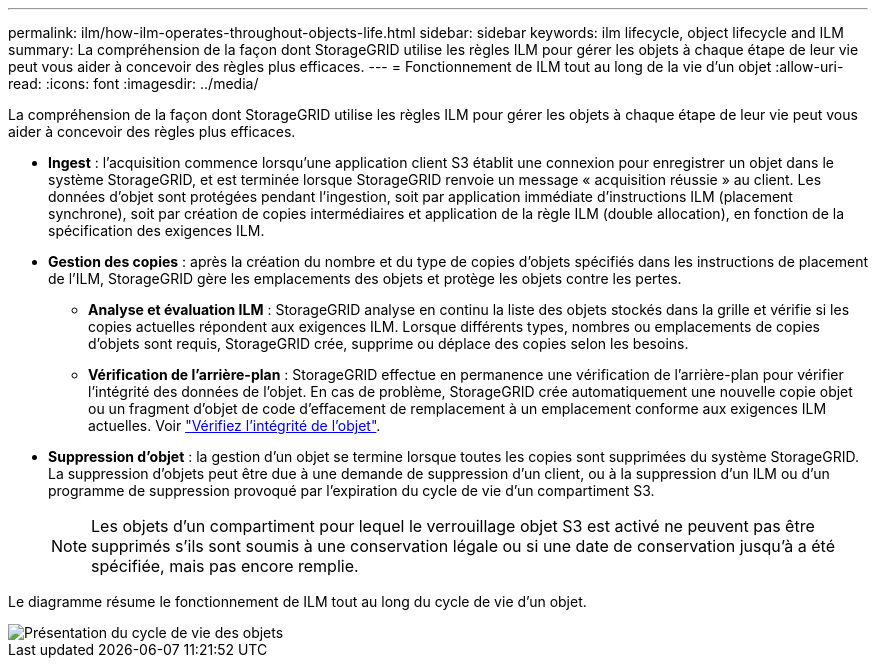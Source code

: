 ---
permalink: ilm/how-ilm-operates-throughout-objects-life.html 
sidebar: sidebar 
keywords: ilm lifecycle, object lifecycle and ILM 
summary: La compréhension de la façon dont StorageGRID utilise les règles ILM pour gérer les objets à chaque étape de leur vie peut vous aider à concevoir des règles plus efficaces. 
---
= Fonctionnement de ILM tout au long de la vie d'un objet
:allow-uri-read: 
:icons: font
:imagesdir: ../media/


[role="lead"]
La compréhension de la façon dont StorageGRID utilise les règles ILM pour gérer les objets à chaque étape de leur vie peut vous aider à concevoir des règles plus efficaces.

* *Ingest* : l'acquisition commence lorsqu'une application client S3 établit une connexion pour enregistrer un objet dans le système StorageGRID, et est terminée lorsque StorageGRID renvoie un message « acquisition réussie » au client. Les données d'objet sont protégées pendant l'ingestion, soit par application immédiate d'instructions ILM (placement synchrone), soit par création de copies intermédiaires et application de la règle ILM (double allocation), en fonction de la spécification des exigences ILM.
* *Gestion des copies* : après la création du nombre et du type de copies d'objets spécifiés dans les instructions de placement de l'ILM, StorageGRID gère les emplacements des objets et protège les objets contre les pertes.
+
** *Analyse et évaluation ILM* : StorageGRID analyse en continu la liste des objets stockés dans la grille et vérifie si les copies actuelles répondent aux exigences ILM. Lorsque différents types, nombres ou emplacements de copies d'objets sont requis, StorageGRID crée, supprime ou déplace des copies selon les besoins.
** *Vérification de l'arrière-plan* : StorageGRID effectue en permanence une vérification de l'arrière-plan pour vérifier l'intégrité des données de l'objet. En cas de problème, StorageGRID crée automatiquement une nouvelle copie objet ou un fragment d'objet de code d'effacement de remplacement à un emplacement conforme aux exigences ILM actuelles. Voir link:../troubleshoot/verifying-object-integrity.html["Vérifiez l'intégrité de l'objet"].


* *Suppression d'objet* : la gestion d'un objet se termine lorsque toutes les copies sont supprimées du système StorageGRID. La suppression d'objets peut être due à une demande de suppression d'un client, ou à la suppression d'un ILM ou d'un programme de suppression provoqué par l'expiration du cycle de vie d'un compartiment S3.
+

NOTE: Les objets d'un compartiment pour lequel le verrouillage objet S3 est activé ne peuvent pas être supprimés s'ils sont soumis à une conservation légale ou si une date de conservation jusqu'à a été spécifiée, mais pas encore remplie.



Le diagramme résume le fonctionnement de ILM tout au long du cycle de vie d'un objet.

image::../media/overview_of_object_lifecycle.png[Présentation du cycle de vie des objets]
